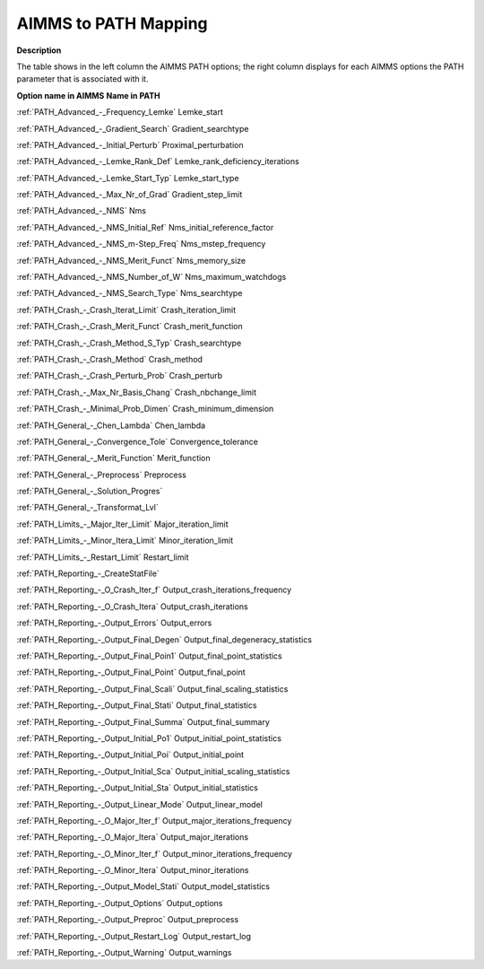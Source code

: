 

.. _AIMMS_to_Path47_Mapping:
.. _PATH_AIMMS_to_Path47_Mapping:


AIMMS to PATH Mapping
=====================

**Description** 

The table shows in the left column the AIMMS PATH options; the right column displays for each AIMMS options the PATH parameter that is associated with it.



**Option name in AIMMS** 	**Name in PATH** 	

:ref:`PATH_Advanced_-_Frequency_Lemke`   	Lemke_start	

:ref:`PATH_Advanced_-_Gradient_Search`   	Gradient_searchtype	

:ref:`PATH_Advanced_-_Initial_Perturb`    	Proximal_perturbation	

:ref:`PATH_Advanced_-_Lemke_Rank_Def` 	Lemke_rank_deficiency_iterations	

:ref:`PATH_Advanced_-_Lemke_Start_Typ` 	Lemke_start_type	

:ref:`PATH_Advanced_-_Max_Nr_of_Grad`  	Gradient_step_limit

:ref:`PATH_Advanced_-_NMS`    	Nms		

:ref:`PATH_Advanced_-_NMS_Initial_Ref`   	Nms_initial_reference_factor	

:ref:`PATH_Advanced_-_NMS_m-Step_Freq`    	Nms_mstep_frequency

:ref:`PATH_Advanced_-_NMS_Merit_Funct`   	Nms_memory_size		

:ref:`PATH_Advanced_-_NMS_Number_of_W`   	Nms_maximum_watchdogs	

:ref:`PATH_Advanced_-_NMS_Search_Type`   	Nms_searchtype	

:ref:`PATH_Crash_-_Crash_Iterat_Limit`    	Crash_iteration_limit	

:ref:`PATH_Crash_-_Crash_Merit_Funct`   	Crash_merit_function	

:ref:`PATH_Crash_-_Crash_Method_S_Typ`   	Crash_searchtype	

:ref:`PATH_Crash_-_Crash_Method`   	Crash_method	

:ref:`PATH_Crash_-_Crash_Perturb_Prob`  	Crash_perturb	

:ref:`PATH_Crash_-_Max_Nr_Basis_Chang`  	Crash_nbchange_limit	

:ref:`PATH_Crash_-_Minimal_Prob_Dimen`   	Crash_minimum_dimension	

:ref:`PATH_General_-_Chen_Lambda`  	Chen_lambda	

:ref:`PATH_General_-_Convergence_Tole`  	Convergence_tolerance	

:ref:`PATH_General_-_Merit_Function`    	Merit_function	

:ref:`PATH_General_-_Preprocess`    	Preprocess	

:ref:`PATH_General_-_Solution_Progres`  		

:ref:`PATH_General_-_Transformat_Lvl`    		

:ref:`PATH_Limits_-_Major_Iter_Limit`   	Major_iteration_limit	

:ref:`PATH_Limits_-_Minor_Itera_Limit`   	Minor_iteration_limit	

:ref:`PATH_Limits_-_Restart_Limit`   	Restart_limit	

:ref:`PATH_Reporting_-_CreateStatFile`  		

:ref:`PATH_Reporting_-_O_Crash_Iter_f`    	Output_crash_iterations_frequency	

:ref:`PATH_Reporting_-_O_Crash_Itera`  	Output_crash_iterations	

:ref:`PATH_Reporting_-_Output_Errors`   	Output_errors	

:ref:`PATH_Reporting_-_Output_Final_Degen`    	Output_final_degeneracy_statistics	

:ref:`PATH_Reporting_-_Output_Final_Poin1`   	Output_final_point_statistics	

:ref:`PATH_Reporting_-_Output_Final_Point`   	Output_final_point	

:ref:`PATH_Reporting_-_Output_Final_Scali`    	Output_final_scaling_statistics	

:ref:`PATH_Reporting_-_Output_Final_Stati`   	Output_final_statistics	

:ref:`PATH_Reporting_-_Output_Final_Summa`   	Output_final_summary	

:ref:`PATH_Reporting_-_Output_Initial_Po1`    	Output_initial_point_statistics	

:ref:`PATH_Reporting_-_Output_Initial_Poi`  	Output_initial_point	

:ref:`PATH_Reporting_-_Output_Initial_Sca`   	Output_initial_scaling_statistics	

:ref:`PATH_Reporting_-_Output_Initial_Sta`   	Output_initial_statistics	

:ref:`PATH_Reporting_-_Output_Linear_Mode`   	Output_linear_model	

:ref:`PATH_Reporting_-_O_Major_Iter_f`   	Output_major_iterations_frequency	

:ref:`PATH_Reporting_-_O_Major_Itera`   	Output_major_iterations	

:ref:`PATH_Reporting_-_O_Minor_Iter_f`   	Output_minor_iterations_frequency	

:ref:`PATH_Reporting_-_O_Minor_Itera`   	Output_minor_iterations	

:ref:`PATH_Reporting_-_Output_Model_Stati`   	Output_model_statistics	

:ref:`PATH_Reporting_-_Output_Options`   	Output_options	

:ref:`PATH_Reporting_-_Output_Preproc`   	Output_preprocess	

:ref:`PATH_Reporting_-_Output_Restart_Log`   	Output_restart_log	

:ref:`PATH_Reporting_-_Output_Warning`   	Output_warnings	



